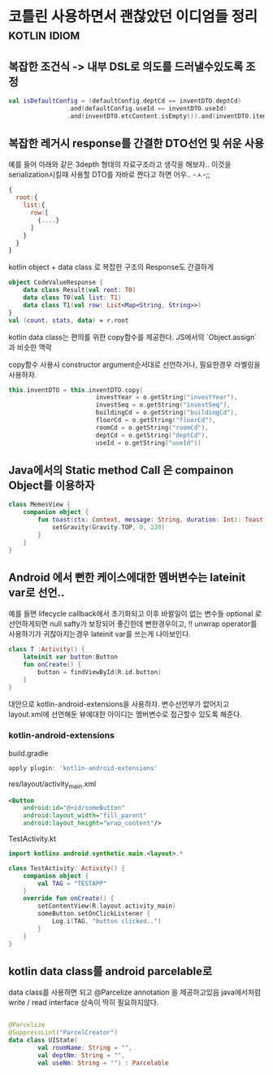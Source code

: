 * 코틀린 사용하면서 괜찮았던 이디엄들 정리                     :kotlin:idiom:


** 복잡한 조건식 -> 내부 DSL로 의도를 드러낼수있도록 조정
#+BEGIN_SRC kotlin 
val isDefaultConfig = (defaultConfig.deptCd == inventDTO.deptCd)
                .and(defaultConfig.useId == inventDTO.useId)
                .and(inventDTO.etcContent.isEmpty()).and(inventDTO.itemNm.isEmpty())
#+END_SRC



** 복잡한 레거시 response를 간결한 DTO선언 및 쉬운 사용 

예를 들어 아래와 같은 3depth 형태의 자료구조라고 생각을 해보자.. 
이것을 serialization시킬때 사용할 DTO를 자바로 짠다고 하면 어우.. -ㅅ-;; 

#+BEGIN_SRC javascript
{
  root:{
    list:{
      row:[
        {....}
      ]
    }
  }
}
#+END_SRC

kotlin object + data class 로 복잡한 구조의 Response도 간결하게 

#+BEGIN_SRC kotlin
  object CodeValueResponse {
      data class Result(val root: T0)
      data class T0(val list: T1)
      data class T1(val row: List<Map<String, String>>)
  }
  val (count, stats, data) = r.root
#+END_SRC

kotlin data class는 편의를 위한 copy함수를 제공한다. JS에서의 `Object.assign` 과 비슷한 맥락

copy함수 사용시 constructor argument순서대로 선언하거나, 필요한경우 라벨링을 사용하자. 
#+BEGIN_SRC kotlin 
this.inventDTO = this.inventDTO.copy(
                        investYear = o.getString("investYear"),
                        investSeq = o.getString("investSeq"),
                        buildingCd = o.getString("buildingCd"),
                        floorCd = o.getString("floorCd"),
                        roomCd = o.getString("roomCd"),
                        deptCd = o.getString("deptCd"),
                        useId = o.getString("useId"))
#+END_SRC

** Java에서의 Static method Call 은 compainon Object를 이용하자 

#+BEGIN_SRC kotlin 
class MemesView {
    companion object {
        fun toast(ctx: Context, message: String, duration: Int): Toast = Toast.makeText(ctx, message, duration).apply {
            setGravity(Gravity.TOP, 0, 220)
        }
    }
}
#+END_SRC


** Android 에서 뻔한 케이스에대한 멤버변수는 lateinit var로 선언..

예를 들면 lifecycle callback에서 초기화되고 이후 바뀔일이 없는 변수들 
optional 로 선언하게되면 null safty가 보장되어 좋긴한데 뻔한경우이고, !! unwrap operator를 사용하기가 귀찮아지는경우 lateinit var를 쓰는게 나아보인다. 


#+BEGIN_SRC kotlin
  class T :Activity() {
      lateinit var button:Button
      fun onCreate() {
          button = findViewById(R.id.button)
      }
  }
#+END_SRC

대안으로 kotlin-android-extensions을 사용하자. 변수선언부가 없어지고 layout.xml에 선언해둔 뷰에대한 아이디는 멤버변수로 접근할수 있도록 해준다. 

*** kotlin-android-extensions 


build.gradle 

#+BEGIN_SRC gradle
apply plugin: 'kotlin-android-extensions'
#+END_SRC

res/layout/activity_main.xml
#+BEGIN_SRC xml
    <Button
        android:id="@+id/someButton"
        android:layout_width="fill_parent"
        android:layout_height="wrap_content"/>
#+END_SRC

TestActivity.kt
#+BEGIN_SRC kotlin
  import kotlinx.android.synthetic.main.<layout>.*

  class TestActivity: Activity() {
      companion object {
          val TAG = "TESTAPP"
      }
      override fun onCreate() {
          setContentView(R.layout.activity_main)
          someButton.setOnClickListener {
              Log.i(TAG, "button clicked..")
          }
      }
  }
#+END_SRC


** kotlin data class를 android parcelable로 

data class를 사용하면 되고 @Parcelize annotation 을 제공하고있음
java에서처럼 write / read interface 상속이 딱히 필요하지않다. 
#+BEGIN_SRC kotlin

  @Parcelize
  @SuppressLint("ParcelCreator")
  data class UIState(
          val roomName: String = "",
          val deptNm: String = "",
          val useNm: String = "") : Parcelable
#+END_SRC
